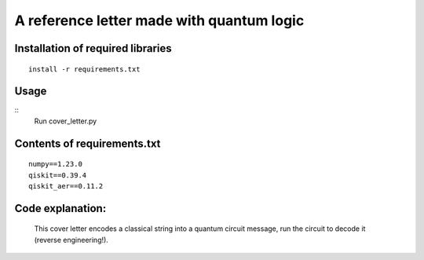 =========================================================================================================================
A reference letter made with quantum logic
=========================================================================================================================

Installation of required libraries
-----

::

    install -r requirements.txt


Usage
-----
::
        Run cover_letter.py
                
Contents of requirements.txt
-----

::      

        numpy==1.23.0
        qiskit==0.39.4
        qiskit_aer==0.11.2


        

Code explanation:
-----

        This cover letter encodes a classical string into a quantum circuit message, run the circuit to decode it (reverse engineering!).
